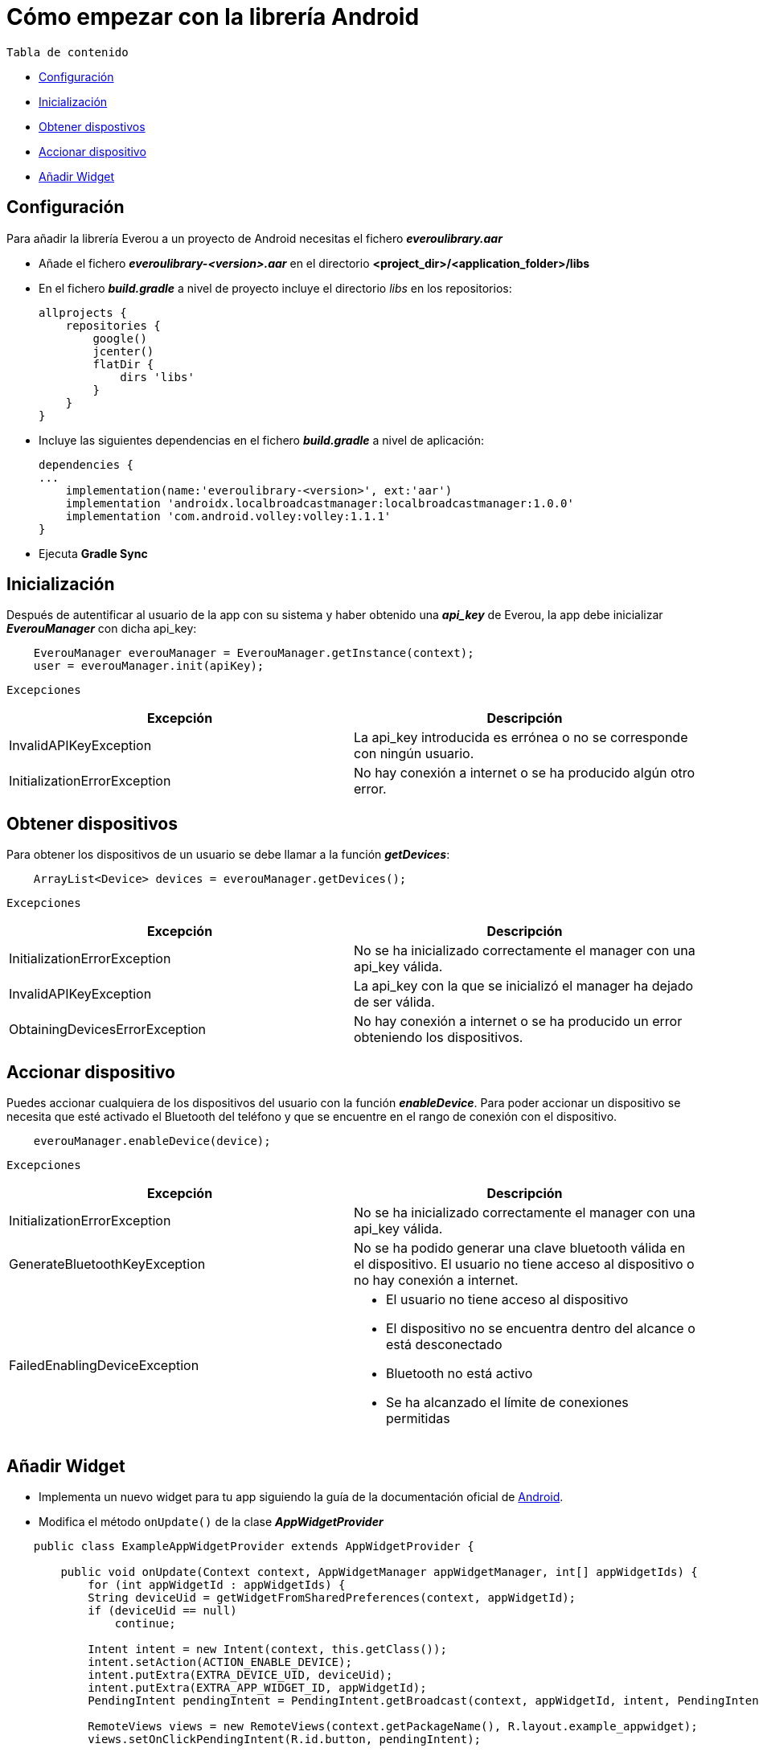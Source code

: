= Cómo empezar con la librería Android

`Tabla de contenido`

* <<configuracion, Configuración>>
* <<inicializacion, Inicialización>>
* <<obtener, Obtener dispostivos>>
* <<accionar, Accionar dispositivo>>
* <<widget, Añadir Widget>>

[[configuracion]]
== Configuración

Para añadir la librería Everou a un proyecto de Android necesitas el fichero *_everoulibrary.aar_*

* Añade el fichero *_everoulibrary-<version>.aar_* en el directorio *<project_dir>/<application_folder>/libs*
* En el fichero *_build.gradle_* a nivel de proyecto incluye el directorio _libs_ en los repositorios:
+
----
allprojects {
    repositories {
        google()
        jcenter()
        flatDir {
            dirs 'libs'
        }
    }
}
----

* Incluye las siguientes dependencias en el fichero *_build.gradle_* a nivel de aplicación:
+
----
dependencies {
...
    implementation(name:'everoulibrary-<version>', ext:'aar')
    implementation 'androidx.localbroadcastmanager:localbroadcastmanager:1.0.0'
    implementation 'com.android.volley:volley:1.1.1'
}
----

* Ejecuta *Gradle Sync*

[[inicializacion]]
== Inicialización

Después de autentificar al usuario de la app con su sistema y haber obtenido una *_api_key_* de Everou, la app debe inicializar *_EverouManager_* con dicha api_key:

----
    EverouManager everouManager = EverouManager.getInstance(context);
    user = everouManager.init(apiKey);
----

`Excepciones`

|===
|Excepción |Descripción

|InvalidAPIKeyException
|La api_key introducida es errónea o no se corresponde con ningún usuario.

|InitializationErrorException
|No hay conexión a internet o se ha producido algún otro error.
|===

[[obtener]]
== Obtener dispositivos

Para obtener los dispositivos de un usuario se debe llamar a la función *_getDevices_*:

----
    ArrayList<Device> devices = everouManager.getDevices();
----

`Excepciones`

|===
|Excepción |Descripción

|InitializationErrorException
|No se ha inicializado correctamente el manager con una api_key válida.

|InvalidAPIKeyException
|La api_key con la que se inicializó el manager ha dejado de ser válida.

|ObtainingDevicesErrorException
|No hay conexión a internet o se ha producido un error obteniendo los dispositivos.

|===

[[accionar]]
== Accionar dispositivo

Puedes accionar cualquiera de los dispositivos del usuario con la función *_enableDevice_*.
Para poder accionar un dispositivo se necesita que esté activado el Bluetooth del teléfono y que se encuentre en el rango de conexión con el dispositivo.

----
    everouManager.enableDevice(device);
----

`Excepciones`

|===
|Excepción |Descripción

|InitializationErrorException
|No se ha inicializado correctamente el manager con una api_key válida.

|GenerateBluetoothKeyException
|No se ha podido generar una clave bluetooth válida en el dispositivo. El usuario no tiene acceso al dispositivo o no hay conexión a internet.

|FailedEnablingDeviceException
a|
* El usuario no tiene acceso al dispositivo
* El dispositivo no se encuentra dentro del alcance o está desconectado
* Bluetooth no está activo
* Se ha alcanzado el límite de conexiones permitidas

|===

[[widget]]
== Añadir Widget

* Implementa un nuevo widget para tu app siguiendo la guía de la documentación oficial de https://developer.android.com/guide/topics/appwidgets?hl=es-419[Android].

* Modifica el método `onUpdate()` de la clase *_AppWidgetProvider_*

----
    public class ExampleAppWidgetProvider extends AppWidgetProvider {

        public void onUpdate(Context context, AppWidgetManager appWidgetManager, int[] appWidgetIds) {
            for (int appWidgetId : appWidgetIds) {
            String deviceUid = getWidgetFromSharedPreferences(context, appWidgetId);
            if (deviceUid == null)
                continue;

            Intent intent = new Intent(context, this.getClass());
            intent.setAction(ACTION_ENABLE_DEVICE);
            intent.putExtra(EXTRA_DEVICE_UID, deviceUid);
            intent.putExtra(EXTRA_APP_WIDGET_ID, appWidgetId);
            PendingIntent pendingIntent = PendingIntent.getBroadcast(context, appWidgetId, intent, PendingIntent.FLAG_UPDATE_CURRENT);

            RemoteViews views = new RemoteViews(context.getPackageName(), R.layout.example_appwidget);
            views.setOnClickPendingIntent(R.id.button, pendingIntent);

            appWidgetManager.updateAppWidget(appWidgetId, views);
        }
    }

----

* Implementa un `receiver` que recibirá los eventos del Widget para ejecutar la acción sobre el dispositivo cuando se reciba un evento

----
    Intent intent = new Intent(context, WidgetActionReceiver.class);
    intent.setAction(ACTION_ENABLE_DEVICE);
    intent.putExtra(EXTRA_DEVICE, device);
    intent.putExtra(EXTRA_APP_WIDGET_ID, appWidgetId);
    PendingIntent pendingIntent = PendingIntent.getBroadcast(context, appWidgetId, intent, PendingIntent.FLAG_UPDATE_CURRENT);

    RemoteViews views = new RemoteViews(context.getPackageName(), R.layout.example_appwidget);
    views.setTextViewText(R.id.textViewName, device.desc);
    views.setOnClickPendingIntent(R.id.button, pendingIntent);

    appWidgetManager.updateAppWidget(appWidgetId, views);
----

----
    @Override
    public void onReceive(Context context, Intent intent) {
        if (ACTION_ENABLE_DEVICE.equals(intent.getAction())) {
            Device device = intent.getParcelableExtra(EXTRA_DEVICE);
            if (device != null)
                new Thread(() -> sendDeviceAction(context, device)).start();
            return;
        }

        super.onReceive(context, intent);
    }

    private void sendDeviceAction(Context context, Device device) {
        try {
            EverouManager everouManager = EverouManager.getInstance(context);
            everouManager.enableDevice(device);

        } catch (InitializationErrorException | GenerateBluetoothKeyException | FailedEnablingDeviceException e) {
            e.printStackTrace();
            new Handler(Looper.getMainLooper()).post(() -> Toast.makeText(context, R.string.error_sending_device_action, Toast.LENGTH_SHORT).show());
        }
    }
----